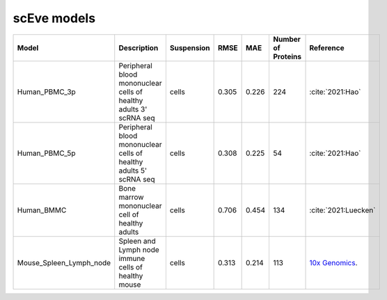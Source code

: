scEve models
============

.. list-table::
   :widths: auto
   :header-rows: 1

   * - Model
     - Description
     - Suspension
     - RMSE
     - MAE
     - Number of Proteins
     - Reference
   * - Human_PBMC_3p
     - Peripheral blood mononuclear cells of healthy adults 3' scRNA seq	
     - cells
     - 0.305
     - 0.226
     - 224
     - :cite:`2021:Hao‎`
   * - Human_PBMC_5p
     - Peripheral blood mononuclear cells of healthy adults 5' scRNA seq	
     - cells
     - 0.308
     - 0.225
     - 54
     - :cite:`2021:Hao‎`
   * - Human_BMMC
     - Bone marrow mononuclear cell of healthy adults
     - cells
     - 0.706
     - 0.454
     - 134
     - :cite:`2021:‎Luecken`
   * - Mouse_Spleen_Lymph_node
     - Spleen and Lymph node immune cells of healthy mouse
     - cells
     - 0.313
     - 0.214
     - 113
     - `10x Genomics <https://www.10xgenomics.com/datasets/Mixture-of-cells-from-mouse-lymph-nodes-and-spleen-stained-with-totalseqc-mouse-universal-cocktail>`_.
